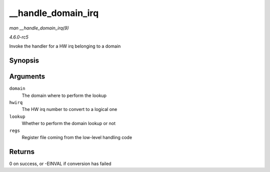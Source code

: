 .. -*- coding: utf-8; mode: rst -*-

.. _API---handle-domain-irq:

===================
__handle_domain_irq
===================

*man __handle_domain_irq(9)*

*4.6.0-rc5*

Invoke the handler for a HW irq belonging to a domain


Synopsis
========

.. c:function:: int __handle_domain_irq( struct irq_domain * domain, unsigned int hwirq, bool lookup, struct pt_regs * regs )

Arguments
=========

``domain``
    The domain where to perform the lookup

``hwirq``
    The HW irq number to convert to a logical one

``lookup``
    Whether to perform the domain lookup or not

``regs``
    Register file coming from the low-level handling code


Returns
=======

0 on success, or -EINVAL if conversion has failed


.. ------------------------------------------------------------------------------
.. This file was automatically converted from DocBook-XML with the dbxml
.. library (https://github.com/return42/sphkerneldoc). The origin XML comes
.. from the linux kernel, refer to:
..
.. * https://github.com/torvalds/linux/tree/master/Documentation/DocBook
.. ------------------------------------------------------------------------------
